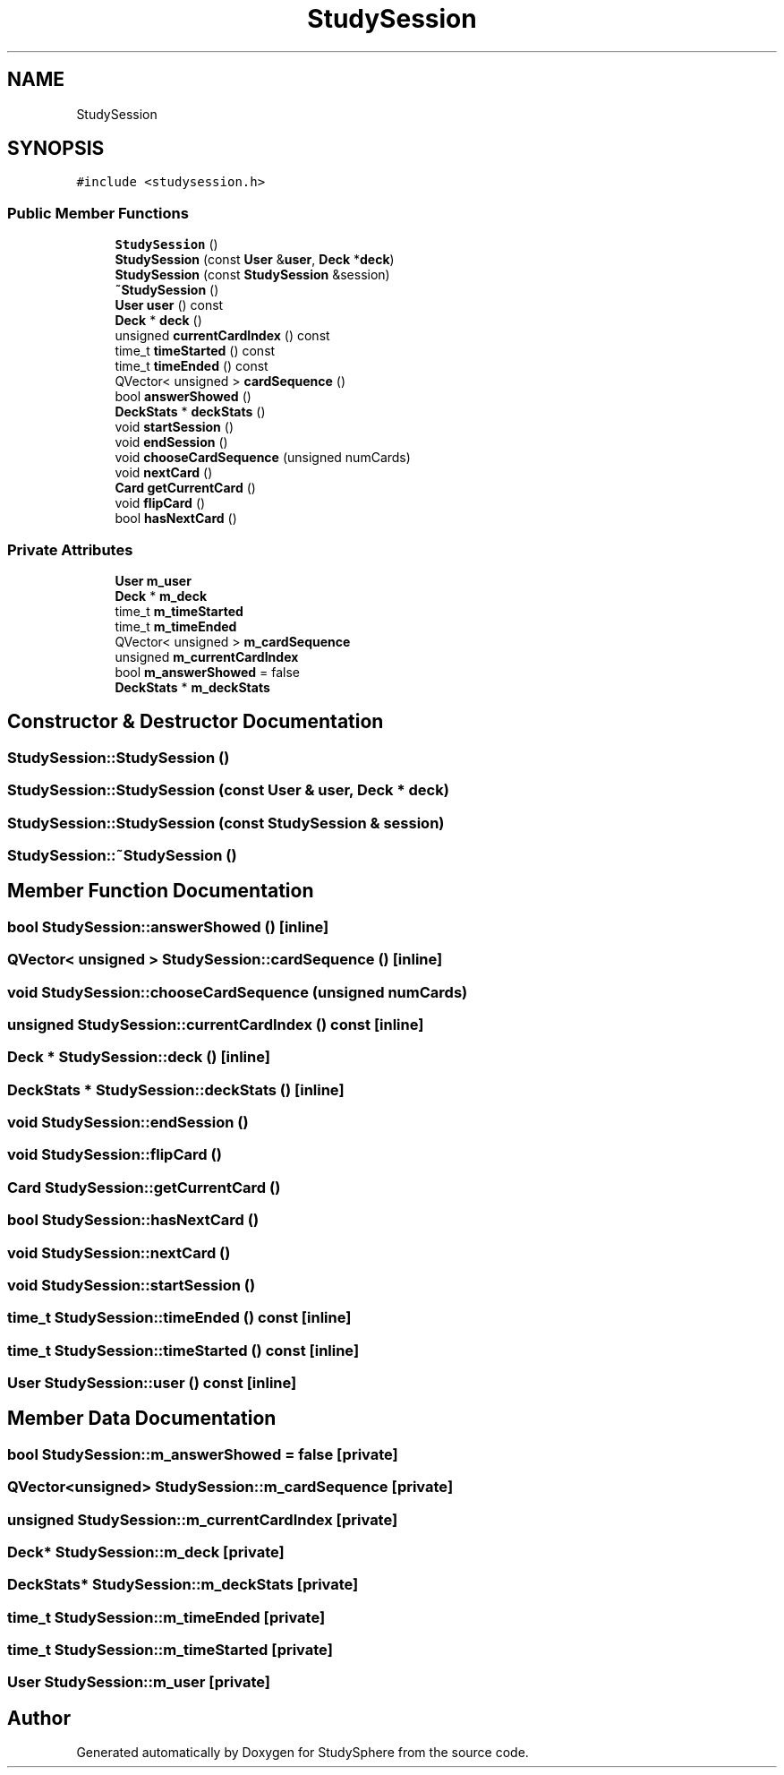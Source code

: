 .TH "StudySession" 3StudySphere" \" -*- nroff -*-
.ad l
.nh
.SH NAME
StudySession
.SH SYNOPSIS
.br
.PP
.PP
\fC#include <studysession\&.h>\fP
.SS "Public Member Functions"

.in +1c
.ti -1c
.RI "\fBStudySession\fP ()"
.br
.ti -1c
.RI "\fBStudySession\fP (const \fBUser\fP &\fBuser\fP, \fBDeck\fP *\fBdeck\fP)"
.br
.ti -1c
.RI "\fBStudySession\fP (const \fBStudySession\fP &session)"
.br
.ti -1c
.RI "\fB~StudySession\fP ()"
.br
.ti -1c
.RI "\fBUser\fP \fBuser\fP () const"
.br
.ti -1c
.RI "\fBDeck\fP * \fBdeck\fP ()"
.br
.ti -1c
.RI "unsigned \fBcurrentCardIndex\fP () const"
.br
.ti -1c
.RI "time_t \fBtimeStarted\fP () const"
.br
.ti -1c
.RI "time_t \fBtimeEnded\fP () const"
.br
.ti -1c
.RI "QVector< unsigned > \fBcardSequence\fP ()"
.br
.ti -1c
.RI "bool \fBanswerShowed\fP ()"
.br
.ti -1c
.RI "\fBDeckStats\fP * \fBdeckStats\fP ()"
.br
.ti -1c
.RI "void \fBstartSession\fP ()"
.br
.ti -1c
.RI "void \fBendSession\fP ()"
.br
.ti -1c
.RI "void \fBchooseCardSequence\fP (unsigned numCards)"
.br
.ti -1c
.RI "void \fBnextCard\fP ()"
.br
.ti -1c
.RI "\fBCard\fP \fBgetCurrentCard\fP ()"
.br
.ti -1c
.RI "void \fBflipCard\fP ()"
.br
.ti -1c
.RI "bool \fBhasNextCard\fP ()"
.br
.in -1c
.SS "Private Attributes"

.in +1c
.ti -1c
.RI "\fBUser\fP \fBm_user\fP"
.br
.ti -1c
.RI "\fBDeck\fP * \fBm_deck\fP"
.br
.ti -1c
.RI "time_t \fBm_timeStarted\fP"
.br
.ti -1c
.RI "time_t \fBm_timeEnded\fP"
.br
.ti -1c
.RI "QVector< unsigned > \fBm_cardSequence\fP"
.br
.ti -1c
.RI "unsigned \fBm_currentCardIndex\fP"
.br
.ti -1c
.RI "bool \fBm_answerShowed\fP = false"
.br
.ti -1c
.RI "\fBDeckStats\fP * \fBm_deckStats\fP"
.br
.in -1c
.SH "Constructor & Destructor Documentation"
.PP 
.SS "StudySession::StudySession ()"

.SS "StudySession::StudySession (const \fBUser\fP & user, \fBDeck\fP * deck)"

.SS "StudySession::StudySession (const \fBStudySession\fP & session)"

.SS "StudySession::~StudySession ()"

.SH "Member Function Documentation"
.PP 
.SS "bool StudySession::answerShowed ()\fC [inline]\fP"

.SS "QVector< unsigned > StudySession::cardSequence ()\fC [inline]\fP"

.SS "void StudySession::chooseCardSequence (unsigned numCards)"

.SS "unsigned StudySession::currentCardIndex () const\fC [inline]\fP"

.SS "\fBDeck\fP * StudySession::deck ()\fC [inline]\fP"

.SS "\fBDeckStats\fP * StudySession::deckStats ()\fC [inline]\fP"

.SS "void StudySession::endSession ()"

.SS "void StudySession::flipCard ()"

.SS "\fBCard\fP StudySession::getCurrentCard ()"

.SS "bool StudySession::hasNextCard ()"

.SS "void StudySession::nextCard ()"

.SS "void StudySession::startSession ()"

.SS "time_t StudySession::timeEnded () const\fC [inline]\fP"

.SS "time_t StudySession::timeStarted () const\fC [inline]\fP"

.SS "\fBUser\fP StudySession::user () const\fC [inline]\fP"

.SH "Member Data Documentation"
.PP 
.SS "bool StudySession::m_answerShowed = false\fC [private]\fP"

.SS "QVector<unsigned> StudySession::m_cardSequence\fC [private]\fP"

.SS "unsigned StudySession::m_currentCardIndex\fC [private]\fP"

.SS "\fBDeck\fP* StudySession::m_deck\fC [private]\fP"

.SS "\fBDeckStats\fP* StudySession::m_deckStats\fC [private]\fP"

.SS "time_t StudySession::m_timeEnded\fC [private]\fP"

.SS "time_t StudySession::m_timeStarted\fC [private]\fP"

.SS "\fBUser\fP StudySession::m_user\fC [private]\fP"


.SH "Author"
.PP 
Generated automatically by Doxygen for StudySphere from the source code\&.

